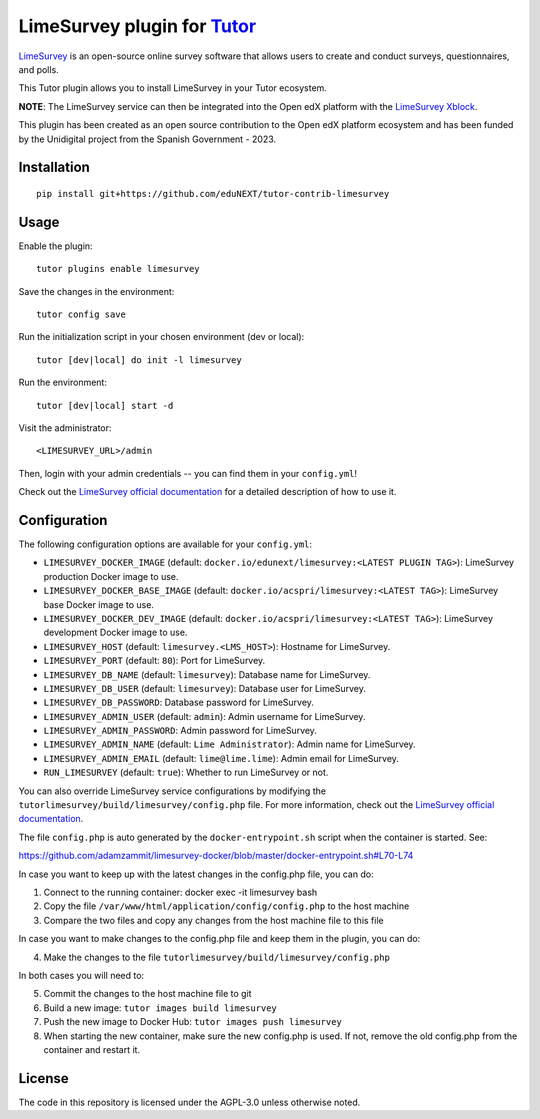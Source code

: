 LimeSurvey plugin for `Tutor <https://docs.tutor.overhang.io>`__
====================================================================

`LimeSurvey <https://www.limesurvey.org/>`__ is an open-source online survey software that allows users to create and conduct surveys, questionnaires, and polls.

This Tutor plugin allows you to install LimeSurvey in your Tutor ecosystem.

**NOTE**: The LimeSurvey service can then be integrated into the Open edX platform with the  `LimeSurvey Xblock`_.

.. _LimeSurvey Xblock: https://github.com/eduNEXT/xblock-limesurvey


This plugin has been created as an open source contribution to the Open edX platform ecosystem and has been funded by the Unidigital project from the Spanish Government - 2023.


Installation
------------

::

    pip install git+https://github.com/eduNEXT/tutor-contrib-limesurvey

Usage
-----

Enable the plugin::

    tutor plugins enable limesurvey

Save the changes in the environment::

    tutor config save

Run the initialization script in your chosen environment (dev or local)::

    tutor [dev|local] do init -l limesurvey

Run the environment::

    tutor [dev|local] start -d

Visit the administrator::

    <LIMESURVEY_URL>/admin

.. image:: https://github.com/eduNEXT/tutor-contrib-limesurvey/assets/64440265/069c000f-2cee-4290-bdac-db20223a6244


Then, login with your admin credentials -- you can find them in your ``config.yml``!


.. image:: https://github.com/eduNEXT/tutor-contrib-limesurvey/assets/64440265/50cc734d-4340-4f68-90b4-0e01a65665cb


Check out the `LimeSurvey official documentation <https://manual.limesurvey.org/>`__ for a detailed description of how to use it.

Configuration
-------------

The following configuration options are available for your ``config.yml``:


- ``LIMESURVEY_DOCKER_IMAGE`` (default: ``docker.io/edunext/limesurvey:<LATEST PLUGIN TAG>``): LimeSurvey production Docker image to use.
- ``LIMESURVEY_DOCKER_BASE_IMAGE`` (default: ``docker.io/acspri/limesurvey:<LATEST TAG>``): LimeSurvey base Docker image to use.
- ``LIMESURVEY_DOCKER_DEV_IMAGE`` (default: ``docker.io/acspri/limesurvey:<LATEST TAG>``): LimeSurvey development Docker image to use.
- ``LIMESURVEY_HOST`` (default: ``limesurvey.<LMS_HOST>``): Hostname for LimeSurvey.
- ``LIMESURVEY_PORT`` (default: ``80``): Port for LimeSurvey.
- ``LIMESURVEY_DB_NAME`` (default: ``limesurvey``): Database name for LimeSurvey.
- ``LIMESURVEY_DB_USER`` (default: ``limesurvey``): Database user for LimeSurvey.
- ``LIMESURVEY_DB_PASSWORD``: Database password for LimeSurvey.
- ``LIMESURVEY_ADMIN_USER`` (default: ``admin``): Admin username for LimeSurvey.
- ``LIMESURVEY_ADMIN_PASSWORD``: Admin password for LimeSurvey.
- ``LIMESURVEY_ADMIN_NAME`` (default: ``Lime Administrator``): Admin name for LimeSurvey.
- ``LIMESURVEY_ADMIN_EMAIL`` (default: ``lime@lime.lime``): Admin email for LimeSurvey.
- ``RUN_LIMESURVEY`` (default: ``true``): Whether to run LimeSurvey or not.

You can also override LimeSurvey service configurations by modifying the ``tutorlimesurvey/build/limesurvey/config.php`` file. For more information, check out the `LimeSurvey official documentation <https://manual.limesurvey.org>`__.

The file ``config.php`` is auto generated by the ``docker-entrypoint.sh`` script when the container is started. See:

https://github.com/adamzammit/limesurvey-docker/blob/master/docker-entrypoint.sh#L70-L74

In case you want to keep up with the latest changes in the config.php file, you can do:

1. Connect to the running container: docker exec -it limesurvey bash
2. Copy the file ``/var/www/html/application/config/config.php`` to the host machine
3. Compare the two files and copy any changes from the host machine file to this file

In case you want to make changes to the config.php file and keep them in the plugin, you can do:

4. Make the changes to the file ``tutorlimesurvey/build/limesurvey/config.php``

In both cases you will need to:

5. Commit the changes to the host machine file to git
6. Build a new image: ``tutor images build limesurvey``
7. Push the new image to Docker Hub: ``tutor images push limesurvey``
8. When starting the new container, make sure the new config.php is used. If not, remove the old config.php from the container and restart it.

License
-------

The code in this repository is licensed under the AGPL-3.0 unless otherwise noted.
